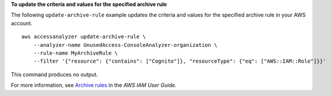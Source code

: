**To update the criteria and values for the specified archive rule**

The following ``update-archive-rule`` example updates the criteria and values for the specified archive rule in your AWS account. ::

    aws accessanalyzer update-archive-rule \
        --analyzer-name UnusedAccess-ConsoleAnalyzer-organization \
        --rule-name MyArchiveRule \
        --filter '{"resource": {"contains": ["Cognito"]}, "resourceType": {"eq": ["AWS::IAM::Role"]}}'

This command produces no output.

For more information, see `Archive rules <https://docs.aws.amazon.com/IAM/latest/UserGuide/access-analyzer-archive-rules.html>`__ in the *AWS IAM User Guide*.
